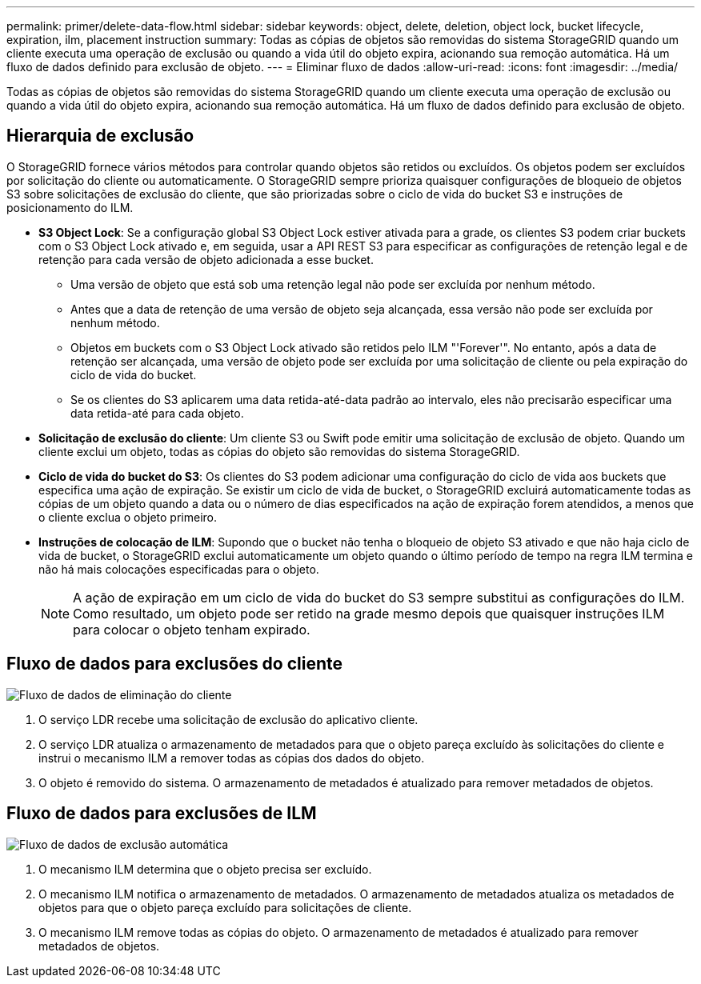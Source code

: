 ---
permalink: primer/delete-data-flow.html 
sidebar: sidebar 
keywords: object, delete, deletion, object lock, bucket lifecycle, expiration, ilm, placement instruction 
summary: Todas as cópias de objetos são removidas do sistema StorageGRID quando um cliente executa uma operação de exclusão ou quando a vida útil do objeto expira, acionando sua remoção automática. Há um fluxo de dados definido para exclusão de objeto. 
---
= Eliminar fluxo de dados
:allow-uri-read: 
:icons: font
:imagesdir: ../media/


[role="lead"]
Todas as cópias de objetos são removidas do sistema StorageGRID quando um cliente executa uma operação de exclusão ou quando a vida útil do objeto expira, acionando sua remoção automática. Há um fluxo de dados definido para exclusão de objeto.



== Hierarquia de exclusão

O StorageGRID fornece vários métodos para controlar quando objetos são retidos ou excluídos. Os objetos podem ser excluídos por solicitação do cliente ou automaticamente. O StorageGRID sempre prioriza quaisquer configurações de bloqueio de objetos S3 sobre solicitações de exclusão do cliente, que são priorizadas sobre o ciclo de vida do bucket S3 e instruções de posicionamento do ILM.

* *S3 Object Lock*: Se a configuração global S3 Object Lock estiver ativada para a grade, os clientes S3 podem criar buckets com o S3 Object Lock ativado e, em seguida, usar a API REST S3 para especificar as configurações de retenção legal e de retenção para cada versão de objeto adicionada a esse bucket.
+
** Uma versão de objeto que está sob uma retenção legal não pode ser excluída por nenhum método.
** Antes que a data de retenção de uma versão de objeto seja alcançada, essa versão não pode ser excluída por nenhum método.
** Objetos em buckets com o S3 Object Lock ativado são retidos pelo ILM "'Forever'". No entanto, após a data de retenção ser alcançada, uma versão de objeto pode ser excluída por uma solicitação de cliente ou pela expiração do ciclo de vida do bucket.
** Se os clientes do S3 aplicarem uma data retida-até-data padrão ao intervalo, eles não precisarão especificar uma data retida-até para cada objeto.


* *Solicitação de exclusão do cliente*: Um cliente S3 ou Swift pode emitir uma solicitação de exclusão de objeto. Quando um cliente exclui um objeto, todas as cópias do objeto são removidas do sistema StorageGRID.
* *Ciclo de vida do bucket do S3*: Os clientes do S3 podem adicionar uma configuração do ciclo de vida aos buckets que especifica uma ação de expiração. Se existir um ciclo de vida de bucket, o StorageGRID excluirá automaticamente todas as cópias de um objeto quando a data ou o número de dias especificados na ação de expiração forem atendidos, a menos que o cliente exclua o objeto primeiro.
* *Instruções de colocação de ILM*: Supondo que o bucket não tenha o bloqueio de objeto S3 ativado e que não haja ciclo de vida de bucket, o StorageGRID exclui automaticamente um objeto quando o último período de tempo na regra ILM termina e não há mais colocações especificadas para o objeto.
+

NOTE: A ação de expiração em um ciclo de vida do bucket do S3 sempre substitui as configurações do ILM. Como resultado, um objeto pode ser retido na grade mesmo depois que quaisquer instruções ILM para colocar o objeto tenham expirado.





== Fluxo de dados para exclusões do cliente

image::../media/delete_data_flow.png[Fluxo de dados de eliminação do cliente]

. O serviço LDR recebe uma solicitação de exclusão do aplicativo cliente.
. O serviço LDR atualiza o armazenamento de metadados para que o objeto pareça excluído às solicitações do cliente e instrui o mecanismo ILM a remover todas as cópias dos dados do objeto.
. O objeto é removido do sistema. O armazenamento de metadados é atualizado para remover metadados de objetos.




== Fluxo de dados para exclusões de ILM

image::../media/automatic_deletion_data_flow.png[Fluxo de dados de exclusão automática]

. O mecanismo ILM determina que o objeto precisa ser excluído.
. O mecanismo ILM notifica o armazenamento de metadados. O armazenamento de metadados atualiza os metadados de objetos para que o objeto pareça excluído para solicitações de cliente.
. O mecanismo ILM remove todas as cópias do objeto. O armazenamento de metadados é atualizado para remover metadados de objetos.

